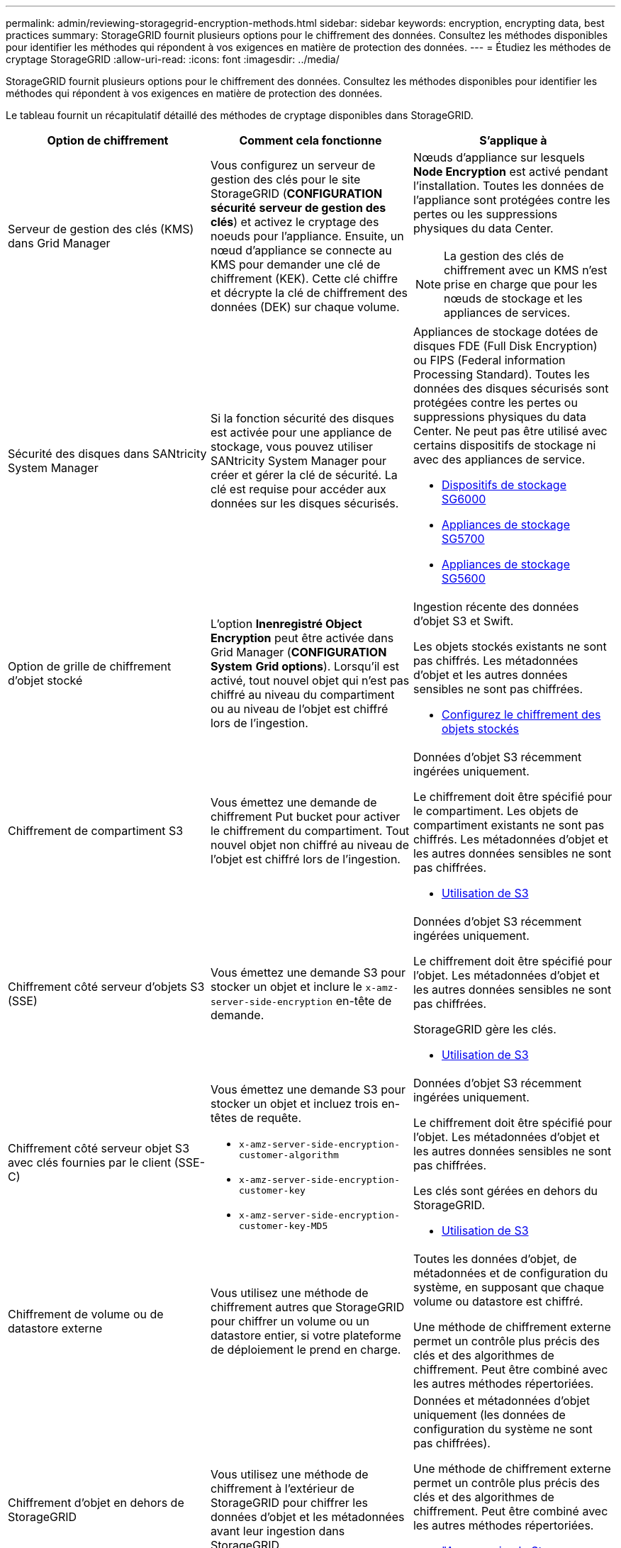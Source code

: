 ---
permalink: admin/reviewing-storagegrid-encryption-methods.html 
sidebar: sidebar 
keywords: encryption, encrypting data, best practices 
summary: StorageGRID fournit plusieurs options pour le chiffrement des données. Consultez les méthodes disponibles pour identifier les méthodes qui répondent à vos exigences en matière de protection des données. 
---
= Étudiez les méthodes de cryptage StorageGRID
:allow-uri-read: 
:icons: font
:imagesdir: ../media/


[role="lead"]
StorageGRID fournit plusieurs options pour le chiffrement des données. Consultez les méthodes disponibles pour identifier les méthodes qui répondent à vos exigences en matière de protection des données.

Le tableau fournit un récapitulatif détaillé des méthodes de cryptage disponibles dans StorageGRID.

[cols="1a,1a,1a"]
|===
| Option de chiffrement | Comment cela fonctionne | S'applique à 


 a| 
Serveur de gestion des clés (KMS) dans Grid Manager
 a| 
Vous configurez un serveur de gestion des clés pour le site StorageGRID (*CONFIGURATION* *sécurité* *serveur de gestion des clés*) et activez le cryptage des noeuds pour l'appliance. Ensuite, un nœud d'appliance se connecte au KMS pour demander une clé de chiffrement (KEK). Cette clé chiffre et décrypte la clé de chiffrement des données (DEK) sur chaque volume.
 a| 
Nœuds d'appliance sur lesquels *Node Encryption* est activé pendant l'installation. Toutes les données de l'appliance sont protégées contre les pertes ou les suppressions physiques du data Center.


NOTE: La gestion des clés de chiffrement avec un KMS n'est prise en charge que pour les nœuds de stockage et les appliances de services.



 a| 
Sécurité des disques dans SANtricity System Manager
 a| 
Si la fonction sécurité des disques est activée pour une appliance de stockage, vous pouvez utiliser SANtricity System Manager pour créer et gérer la clé de sécurité. La clé est requise pour accéder aux données sur les disques sécurisés.
 a| 
Appliances de stockage dotées de disques FDE (Full Disk Encryption) ou FIPS (Federal information Processing Standard). Toutes les données des disques sécurisés sont protégées contre les pertes ou suppressions physiques du data Center. Ne peut pas être utilisé avec certains dispositifs de stockage ni avec des appliances de service.

* xref:../sg6000/index.adoc[Dispositifs de stockage SG6000]
* xref:../sg5700/index.adoc[Appliances de stockage SG5700]
* xref:../sg5600/index.adoc[Appliances de stockage SG5600]




 a| 
Option de grille de chiffrement d'objet stocké
 a| 
L'option *Inenregistré Object Encryption* peut être activée dans Grid Manager (*CONFIGURATION* *System* *Grid options*). Lorsqu'il est activé, tout nouvel objet qui n'est pas chiffré au niveau du compartiment ou au niveau de l'objet est chiffré lors de l'ingestion.
 a| 
Ingestion récente des données d'objet S3 et Swift.

Les objets stockés existants ne sont pas chiffrés. Les métadonnées d'objet et les autres données sensibles ne sont pas chiffrées.

* xref:configuring-stored-object-encryption.adoc[Configurez le chiffrement des objets stockés]




 a| 
Chiffrement de compartiment S3
 a| 
Vous émettez une demande de chiffrement Put bucket pour activer le chiffrement du compartiment. Tout nouvel objet non chiffré au niveau de l'objet est chiffré lors de l'ingestion.
 a| 
Données d'objet S3 récemment ingérées uniquement.

Le chiffrement doit être spécifié pour le compartiment. Les objets de compartiment existants ne sont pas chiffrés. Les métadonnées d'objet et les autres données sensibles ne sont pas chiffrées.

* xref:../s3/index.adoc[Utilisation de S3]




 a| 
Chiffrement côté serveur d'objets S3 (SSE)
 a| 
Vous émettez une demande S3 pour stocker un objet et inclure le `x-amz-server-side-encryption` en-tête de demande.
 a| 
Données d'objet S3 récemment ingérées uniquement.

Le chiffrement doit être spécifié pour l'objet. Les métadonnées d'objet et les autres données sensibles ne sont pas chiffrées.

StorageGRID gère les clés.

* xref:../s3/index.adoc[Utilisation de S3]




 a| 
Chiffrement côté serveur objet S3 avec clés fournies par le client (SSE-C)
 a| 
Vous émettez une demande S3 pour stocker un objet et incluez trois en-têtes de requête.

* `x-amz-server-side-encryption-customer-algorithm`
* `x-amz-server-side-encryption-customer-key`
* `x-amz-server-side-encryption-customer-key-MD5`

 a| 
Données d'objet S3 récemment ingérées uniquement.

Le chiffrement doit être spécifié pour l'objet. Les métadonnées d'objet et les autres données sensibles ne sont pas chiffrées.

Les clés sont gérées en dehors du StorageGRID.

* xref:../s3/index.adoc[Utilisation de S3]




 a| 
Chiffrement de volume ou de datastore externe
 a| 
Vous utilisez une méthode de chiffrement autres que StorageGRID pour chiffrer un volume ou un datastore entier, si votre plateforme de déploiement le prend en charge.
 a| 
Toutes les données d'objet, de métadonnées et de configuration du système, en supposant que chaque volume ou datastore est chiffré.

Une méthode de chiffrement externe permet un contrôle plus précis des clés et des algorithmes de chiffrement. Peut être combiné avec les autres méthodes répertoriées.



 a| 
Chiffrement d'objet en dehors de StorageGRID
 a| 
Vous utilisez une méthode de chiffrement à l'extérieur de StorageGRID pour chiffrer les données d'objet et les métadonnées avant leur ingestion dans StorageGRID.
 a| 
Données et métadonnées d'objet uniquement (les données de configuration du système ne sont pas chiffrées).

Une méthode de chiffrement externe permet un contrôle plus précis des clés et des algorithmes de chiffrement. Peut être combiné avec les autres méthodes répertoriées.

* https://docs.aws.amazon.com/AmazonS3/latest/dev/UsingClientSideEncryption.html["Amazon simple Storage Service - Guide des développeurs : protection des données à l'aide du chiffrement côté client"^]


|===


== Utilisez plusieurs méthodes de chiffrement

Selon vos besoins, vous pouvez utiliser plusieurs méthodes de chiffrement à la fois. Par exemple :

* Vous pouvez utiliser un KMS pour protéger les nœuds d'appliance et utiliser également la fonctionnalité de sécurité des disques de SANtricity System Manager pour « déchiffrer » les données présentes sur les disques à autocryptage des mêmes dispositifs.
* Vous pouvez utiliser un KMS pour sécuriser les données sur les nœuds d'appliance et utiliser l'option GRID de chiffrement d'objet stocké pour chiffrer tous les objets à l'ingestion.


Si seule une petite partie de vos objets doit être cryptée, pensez à contrôler le chiffrement au niveau du compartiment ou de l'objet au niveau individuel. L'activation de plusieurs niveaux de chiffrement a un coût supplémentaire en termes de performance.
